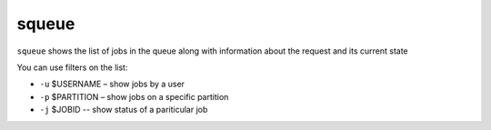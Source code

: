 squeue
============
``squeue`` shows the list of jobs in the queue along with information about the
request and its current state

You can use filters on the list:

* ``-u`` $USERNAME – show jobs by a user

* ``-p`` $PARTITION – show jobs on a specific partition

* ``-j`` $JOBID -- show status of a pariticular job

.. image:: ../../gifs/slurm/squeue_username.gif

